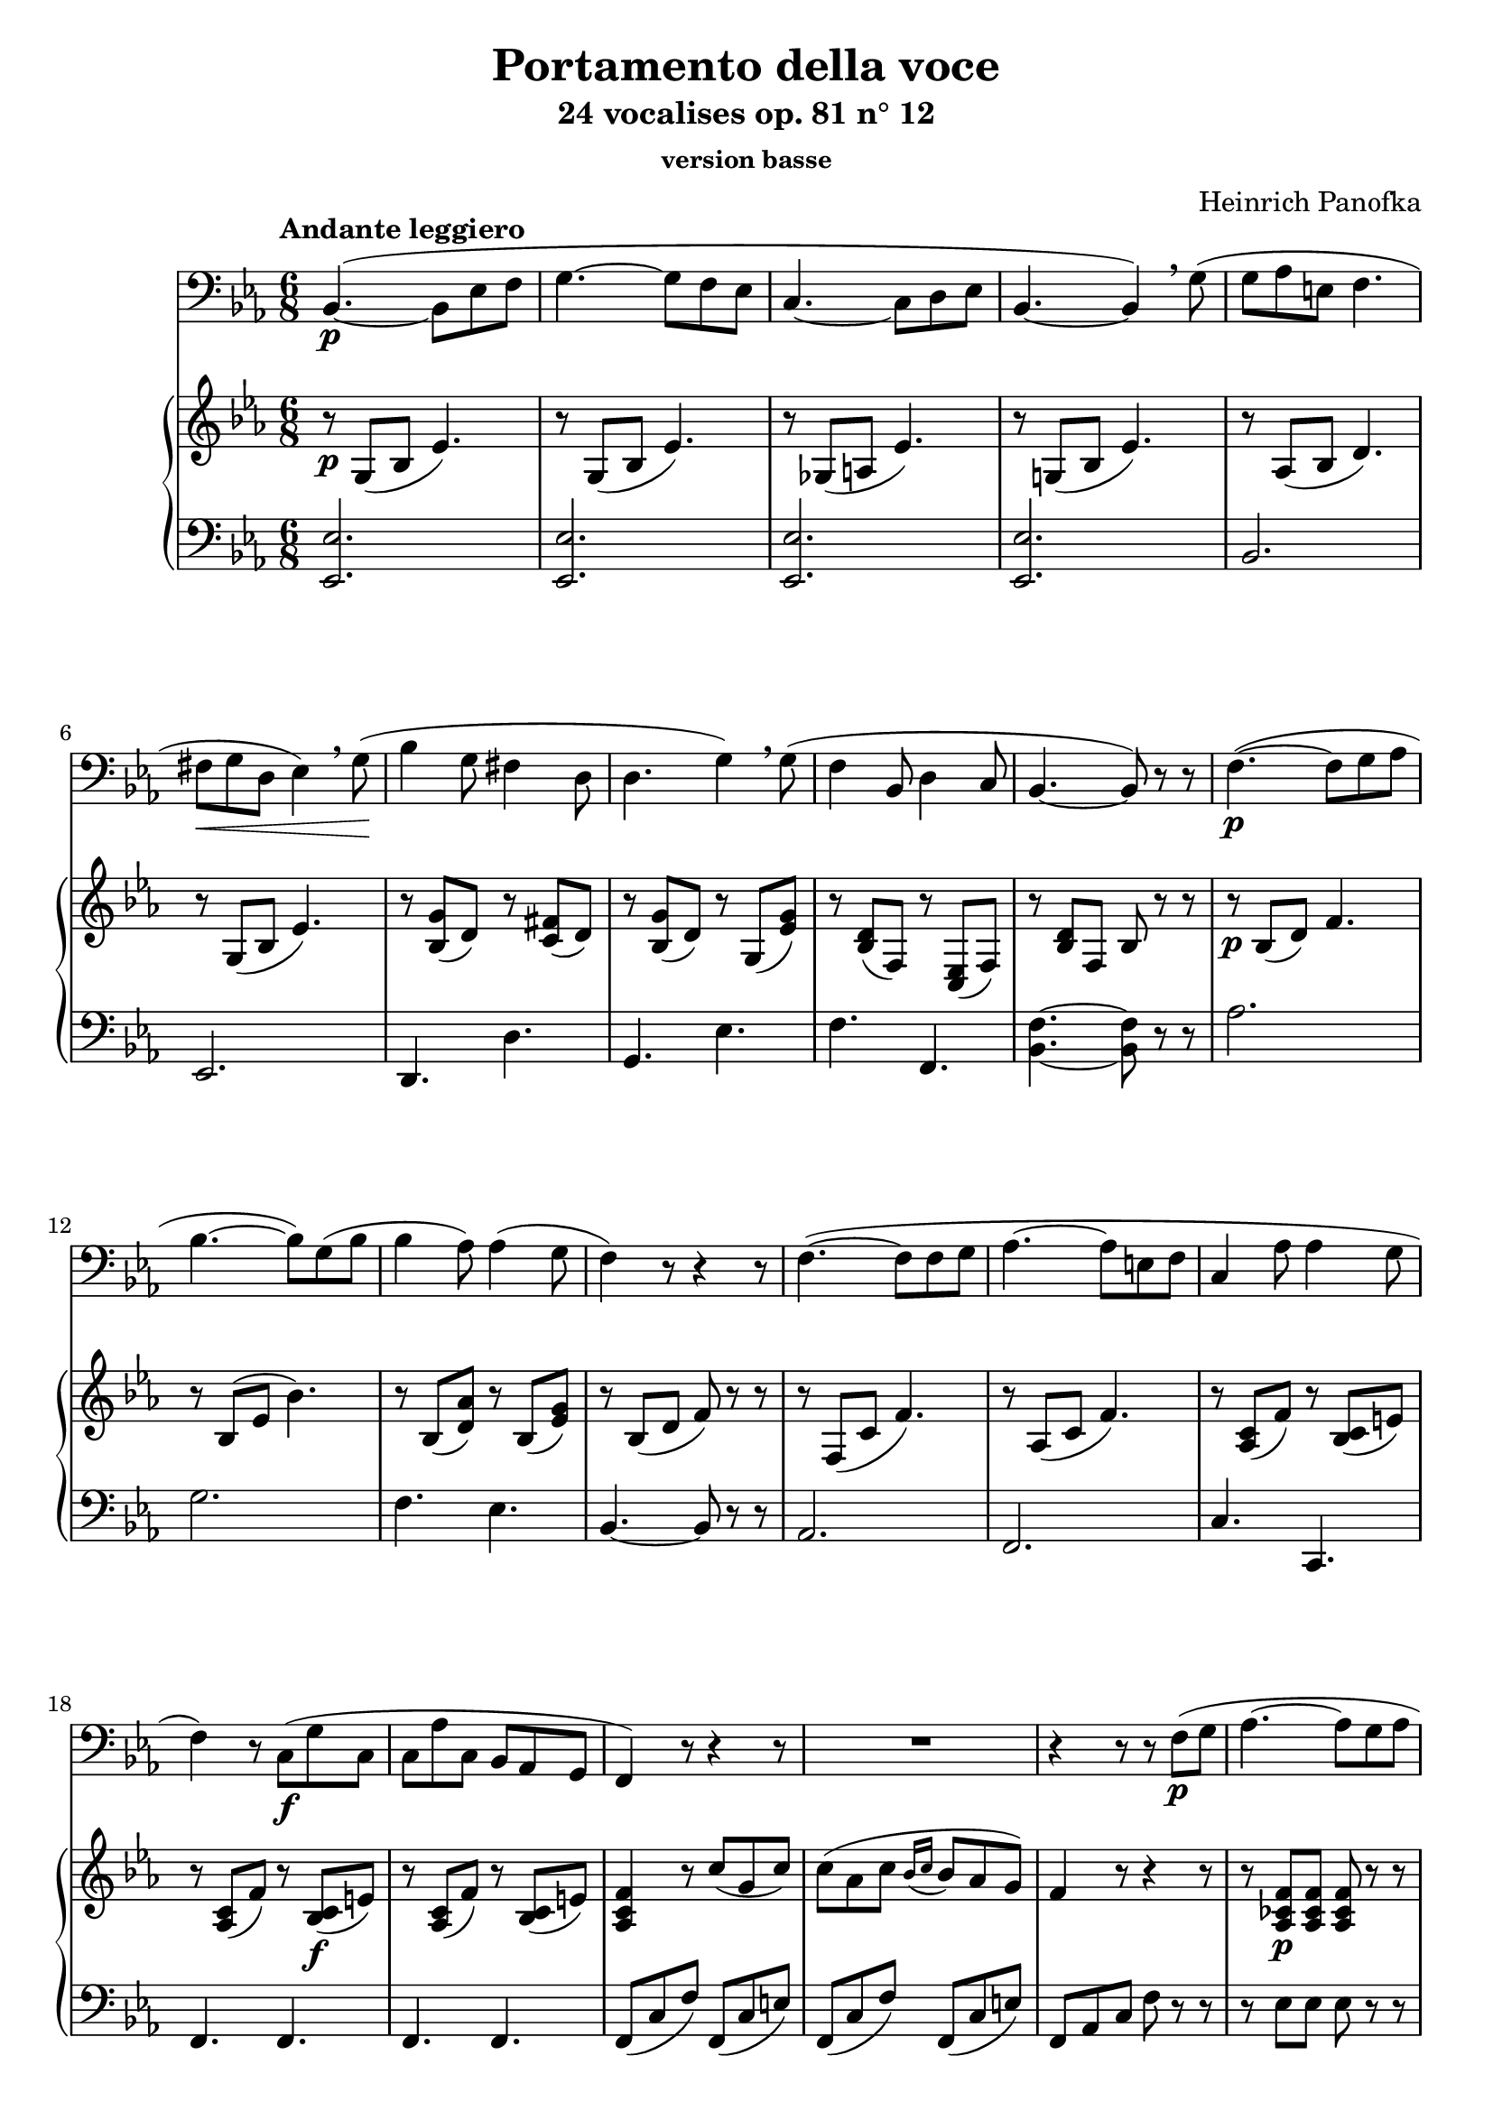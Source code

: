 \version "2.17.30"

\header {
  title = "Portamento della voce"
  subtitle = "24 vocalises op. 81 n° 12"
  subsubtitle = "version basse"
  composer = "Heinrich Panofka"
  % Supprimer le pied de page par défaut
  tagline = ##f
}

global = {
  \key es \major
  \numericTimeSignature
  \time 6/8
  \tempo "Andante leggiero"
}

bassVoice = \relative c {
  \global
  %\dynamicUp
  % En avant la musique !
  bes4.\p( ~bes8 es f
  g4. ~g8 f es
  c4. ~ c8 d es
  bes4. ~bes4) \breathe g'8(
  g8 aes e f4.
  fis8\< g d es4) \breathe g8\!(
  bes4 g8 fis4 d8
  d4. g4) \breathe g8(
  f4 bes,8 d4 c8
  bes4. ~bes8) r r
  f'4.\p( ~f8 g aes
  bes4. ~bes8) g( bes
  bes4 aes8) aes4( g8
  f4) r8 r4 r8
  f4.( ~f8 f g
  aes4. ~ aes8 e f 
  c4 aes'8 aes4 g8
  f4) r8 c\f( g' c,
  c8 aes' c, bes aes g
  f4) r8 r4 r8
  R2.
  r4 r8 r8 f'\p( g
  aes4. ~aes8 g aes
  aes4. \breathe bes,8) f'( g
  aes4.\< ~aes8 g aes
  bes,2.\f ~ 
  bes8)\breathe bes( c d es e
  f4. ~f4)\fermata bes,8\p
  bes4.( ~bes8 es f
  g4. ~g8 f es
  c4. ~c8 d es
  bes4. ~  bes4) \breathe g'8(
  g8 aes e f4.
  fis8 g d es4.) \breathe
  des'8\p( c fis, g4.
  bes8 aes e f4.) \breathe
  es4.\f( ~es8 c es
  es4. ~es8 d es
  bes'4. ~bes8 g es
  \tempo"rit." g4. ~g8 bes, f'
  es4) r8 r4 r8
  \tempo"A tempo" aes4.\p( ~aes8 es aes
  g4. ~g8 es g
  f4 c8 d4 bes8
  es4) r8 r4 es8\pp(
  aes4. ~aes8 es aes
  g4. ~g8 es g
  f4) \breathe c'8( d,4 bes'8
  es,4) \breathe bes'8( d,4 bes'8
  es,4 bes'8 d,4 bes'8
  es,4) r8 r4 r8 
  R2.*2 \bar"|."  
}

verse = \lyricmode {
  % Ajouter ici des paroles.
  
}

right = \relative c'' {
  \global
  % En avant la musique !
  r8\p g,( bes es4.)
  r8 g,( bes es4.)
  r8 ges,8( a es'4.)
  r8 g,!( bes es4.)
  r8 aes,( bes d4.)
  r8 g,( bes es4.)
  r8 <bes g'>( d) r <c fis>( d)
  r8 <bes g'>( d) r g,( <es' g>)
  r8 <bes d>( f) r <c es>( f)
  r8 <bes d> f bes r r
  r8\p bes( d) f4.
  r8 bes,( es bes'4.)
  r8 bes,( <d aes'>) r bes( <es g>)
  r8 bes( d f) r r
  r8 f,( c' f4.)
  r8 aes,( c f4.)
  r8 <aes, c>( f') r <bes, c>( e)
  r8 <aes, c>( f') r <bes, c>(\f e)
  r8 <aes, c>( f') r <bes, c>( e)
  <aes, c f>4 r8 c'8( g c)
  c8( aes c \appoggiatura{bes16[ c]} bes8 aes g)
  f4 r8 r4 r8
  r8 <aes, ces f>\p q q r8 r
  r8 <aes bes f'> q q r8 r
  r8 <aes ces f>\< q q r8\! r
  r8 <aes bes f'>\f q q q q 
  q2. ~
  q4. ~q4\fermata r8
  r8\p g( bes es4.)
  r8 g,( bes es4.)
  r8 ges,8( a es'4.)
  r8 g,!( bes es4.)
  r8 aes,( bes d4.)
  r8 g,( bes es4.)
  r8 bes( c e4.)
  r8 aes,( c f4.) 
  r8 <es, c' es>\f q q r r
  r8 <ges c es> q q r r
  r8 <g( bes es> q q r r
  r8 <aes bes d> q q r r
  r8 <g bes es> q q r r
  <c es aes>8\p q q q r r
  <bes es g>8 q q q r r
  <a c es f>8 r r <aes bes d f> r r
  <g bes es>8 q q q r r
   <ces es aes>8\pp q q q r r
  <bes es g>8 q q q r r
  <a c es f>8 r r <aes bes d f> r r
  <g bes es>8  r r <aes bes d> r r
  <g bes es>8  r r <aes bes d> r r
  <g bes es>8 q q q bes g
  s4. es'8 g bes
  <es, g  es'>4 r8 r4 r8




}

left = \relative c {
  \global
  % En avant la musique !
  <es, es'>2.
  q
  q2.
  q2.
  bes'2.
  es,2.
  d4. d'
  g,4. es'
  f4. f,
  <bes f'>4. ~q8 r r
  aes'2.
  g2.
  f4. es
  bes4. ~bes8 r r
  aes2.
  f2.
  c'4. c,
  f4. f
  f4. f
  f8( c' f) f,( c' e)
  f,8( c' f) f,( c' e)
  f,8 aes c f r r
  r8 es es es r r
  r8 d d d r r
  r8 es es es r r
  r8 d d d d d
  <bes d>2. ~
  q4. ~q4\fermata r8
  <es, es'>2.
  q2. 
  q2.
  q2.
  bes'2.
  es,2.
  c'2.
  f,
  <aes, aes'>
  <a a'>
  <bes bes'>
  q
  es
  es'8 es es es r r
  es es es es r r
  es r r es r r
  es es es es r r
  es es es es r r
  es es es es r r
  es r r es r r
  es r r es r r
  es r r es r r
  es8 es es es r r
  es g bes s4.
  <es, bes'>4 r8 r4 r8
  
  
  
  
  
}

bassVoicePart = \new Staff \with {
  midiInstrument = "choir aahs"
} { \clef bass \bassVoice }
%\addlyrics { \verse }

pianoPart = \new PianoStaff <<
  \new Staff = "right" \with {
    midiInstrument = "acoustic grand"
  } \right
  \new Staff = "left" \with {
    midiInstrument = "acoustic grand"
  } { \clef bass \left }
>>

\score {
  <<
    \bassVoicePart
    \pianoPart
  >>
  \layout { }
  \midi {    \context {      \Score      tempoWholesPerMinute = #(ly:make-moment 100 4)
    }
  }
}
\paper {
  ragged-last-bottom = #f
}
